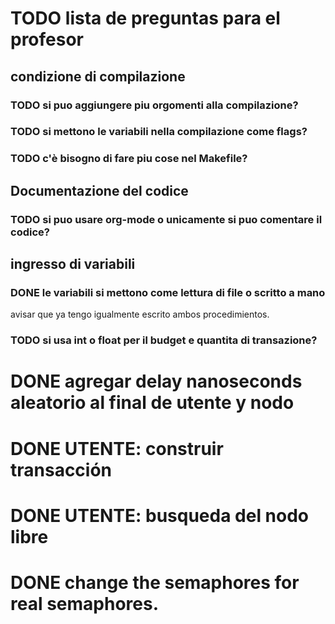 * TODO lista de preguntas para el profesor
** condizione di compilazione
*** TODO si puo aggiungere piu orgomenti alla compilazione?
*** TODO si mettono le variabili nella compilazione come flags?
*** TODO c'è bisogno di fare piu cose nel Makefile?
** Documentazione del codice
*** TODO si puo usare org-mode o unicamente si puo comentare il codice?
** ingresso di variabili
*** DONE le variabili si mettono come lettura di file o scritto a mano
    avisar que ya tengo igualmente escrito ambos procedimientos.
*** TODO si usa int o float per il budget e quantita di transazione?

* DONE agregar delay nanoseconds aleatorio al final de utente y nodo
* DONE UTENTE: construir transacción 
* DONE UTENTE: busqueda del nodo libre
* DONE change the semaphores for real semaphores.
